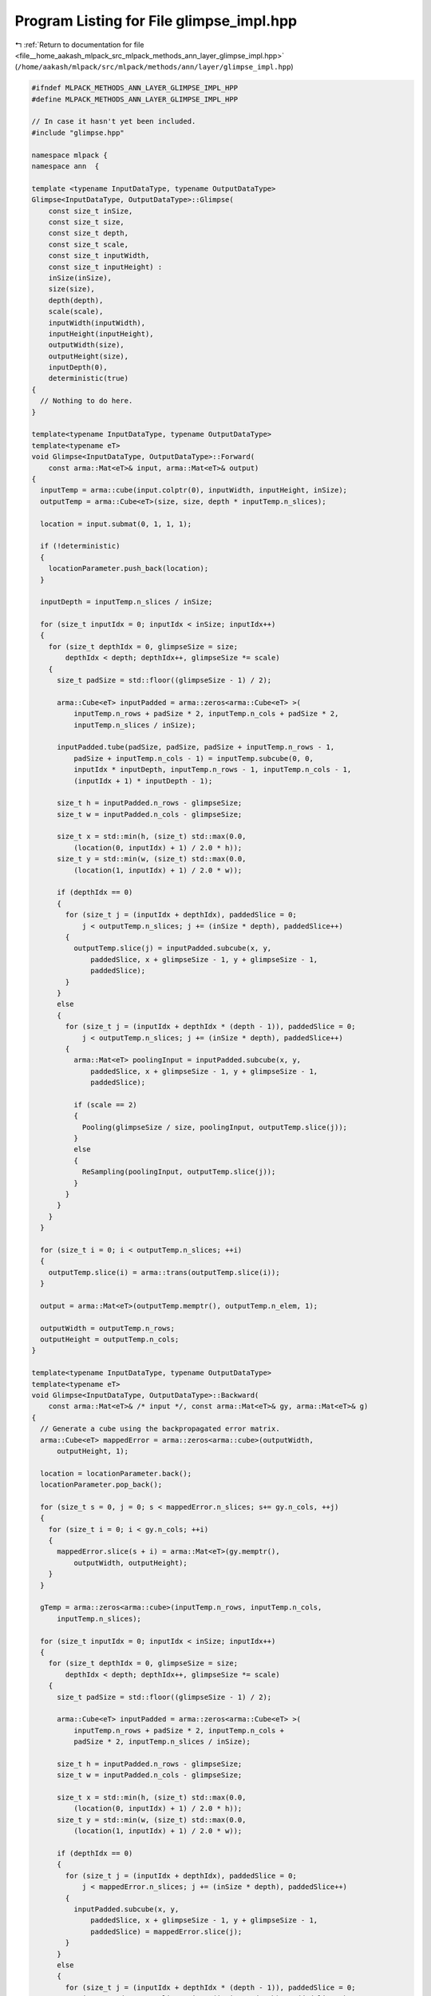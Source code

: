 
.. _program_listing_file__home_aakash_mlpack_src_mlpack_methods_ann_layer_glimpse_impl.hpp:

Program Listing for File glimpse_impl.hpp
=========================================

|exhale_lsh| :ref:`Return to documentation for file <file__home_aakash_mlpack_src_mlpack_methods_ann_layer_glimpse_impl.hpp>` (``/home/aakash/mlpack/src/mlpack/methods/ann/layer/glimpse_impl.hpp``)

.. |exhale_lsh| unicode:: U+021B0 .. UPWARDS ARROW WITH TIP LEFTWARDS

.. code-block:: cpp

   
   #ifndef MLPACK_METHODS_ANN_LAYER_GLIMPSE_IMPL_HPP
   #define MLPACK_METHODS_ANN_LAYER_GLIMPSE_IMPL_HPP
   
   // In case it hasn't yet been included.
   #include "glimpse.hpp"
   
   namespace mlpack {
   namespace ann  {
   
   template <typename InputDataType, typename OutputDataType>
   Glimpse<InputDataType, OutputDataType>::Glimpse(
       const size_t inSize,
       const size_t size,
       const size_t depth,
       const size_t scale,
       const size_t inputWidth,
       const size_t inputHeight) :
       inSize(inSize),
       size(size),
       depth(depth),
       scale(scale),
       inputWidth(inputWidth),
       inputHeight(inputHeight),
       outputWidth(size),
       outputHeight(size),
       inputDepth(0),
       deterministic(true)
   {
     // Nothing to do here.
   }
   
   template<typename InputDataType, typename OutputDataType>
   template<typename eT>
   void Glimpse<InputDataType, OutputDataType>::Forward(
       const arma::Mat<eT>& input, arma::Mat<eT>& output)
   {
     inputTemp = arma::cube(input.colptr(0), inputWidth, inputHeight, inSize);
     outputTemp = arma::Cube<eT>(size, size, depth * inputTemp.n_slices);
   
     location = input.submat(0, 1, 1, 1);
   
     if (!deterministic)
     {
       locationParameter.push_back(location);
     }
   
     inputDepth = inputTemp.n_slices / inSize;
   
     for (size_t inputIdx = 0; inputIdx < inSize; inputIdx++)
     {
       for (size_t depthIdx = 0, glimpseSize = size;
           depthIdx < depth; depthIdx++, glimpseSize *= scale)
       {
         size_t padSize = std::floor((glimpseSize - 1) / 2);
   
         arma::Cube<eT> inputPadded = arma::zeros<arma::Cube<eT> >(
             inputTemp.n_rows + padSize * 2, inputTemp.n_cols + padSize * 2,
             inputTemp.n_slices / inSize);
   
         inputPadded.tube(padSize, padSize, padSize + inputTemp.n_rows - 1,
             padSize + inputTemp.n_cols - 1) = inputTemp.subcube(0, 0,
             inputIdx * inputDepth, inputTemp.n_rows - 1, inputTemp.n_cols - 1,
             (inputIdx + 1) * inputDepth - 1);
   
         size_t h = inputPadded.n_rows - glimpseSize;
         size_t w = inputPadded.n_cols - glimpseSize;
   
         size_t x = std::min(h, (size_t) std::max(0.0,
             (location(0, inputIdx) + 1) / 2.0 * h));
         size_t y = std::min(w, (size_t) std::max(0.0,
             (location(1, inputIdx) + 1) / 2.0 * w));
   
         if (depthIdx == 0)
         {
           for (size_t j = (inputIdx + depthIdx), paddedSlice = 0;
               j < outputTemp.n_slices; j += (inSize * depth), paddedSlice++)
           {
             outputTemp.slice(j) = inputPadded.subcube(x, y,
                 paddedSlice, x + glimpseSize - 1, y + glimpseSize - 1,
                 paddedSlice);
           }
         }
         else
         {
           for (size_t j = (inputIdx + depthIdx * (depth - 1)), paddedSlice = 0;
               j < outputTemp.n_slices; j += (inSize * depth), paddedSlice++)
           {
             arma::Mat<eT> poolingInput = inputPadded.subcube(x, y,
                 paddedSlice, x + glimpseSize - 1, y + glimpseSize - 1,
                 paddedSlice);
   
             if (scale == 2)
             {
               Pooling(glimpseSize / size, poolingInput, outputTemp.slice(j));
             }
             else
             {
               ReSampling(poolingInput, outputTemp.slice(j));
             }
           }
         }
       }
     }
   
     for (size_t i = 0; i < outputTemp.n_slices; ++i)
     {
       outputTemp.slice(i) = arma::trans(outputTemp.slice(i));
     }
   
     output = arma::Mat<eT>(outputTemp.memptr(), outputTemp.n_elem, 1);
   
     outputWidth = outputTemp.n_rows;
     outputHeight = outputTemp.n_cols;
   }
   
   template<typename InputDataType, typename OutputDataType>
   template<typename eT>
   void Glimpse<InputDataType, OutputDataType>::Backward(
       const arma::Mat<eT>& /* input */, const arma::Mat<eT>& gy, arma::Mat<eT>& g)
   {
     // Generate a cube using the backpropagated error matrix.
     arma::Cube<eT> mappedError = arma::zeros<arma::cube>(outputWidth,
         outputHeight, 1);
   
     location = locationParameter.back();
     locationParameter.pop_back();
   
     for (size_t s = 0, j = 0; s < mappedError.n_slices; s+= gy.n_cols, ++j)
     {
       for (size_t i = 0; i < gy.n_cols; ++i)
       {
         mappedError.slice(s + i) = arma::Mat<eT>(gy.memptr(),
             outputWidth, outputHeight);
       }
     }
   
     gTemp = arma::zeros<arma::cube>(inputTemp.n_rows, inputTemp.n_cols,
         inputTemp.n_slices);
   
     for (size_t inputIdx = 0; inputIdx < inSize; inputIdx++)
     {
       for (size_t depthIdx = 0, glimpseSize = size;
           depthIdx < depth; depthIdx++, glimpseSize *= scale)
       {
         size_t padSize = std::floor((glimpseSize - 1) / 2);
   
         arma::Cube<eT> inputPadded = arma::zeros<arma::Cube<eT> >(
             inputTemp.n_rows + padSize * 2, inputTemp.n_cols +
             padSize * 2, inputTemp.n_slices / inSize);
   
         size_t h = inputPadded.n_rows - glimpseSize;
         size_t w = inputPadded.n_cols - glimpseSize;
   
         size_t x = std::min(h, (size_t) std::max(0.0,
             (location(0, inputIdx) + 1) / 2.0 * h));
         size_t y = std::min(w, (size_t) std::max(0.0,
             (location(1, inputIdx) + 1) / 2.0 * w));
   
         if (depthIdx == 0)
         {
           for (size_t j = (inputIdx + depthIdx), paddedSlice = 0;
               j < mappedError.n_slices; j += (inSize * depth), paddedSlice++)
           {
             inputPadded.subcube(x, y,
                 paddedSlice, x + glimpseSize - 1, y + glimpseSize - 1,
                 paddedSlice) = mappedError.slice(j);
           }
         }
         else
         {
           for (size_t j = (inputIdx + depthIdx * (depth - 1)), paddedSlice = 0;
               j < mappedError.n_slices; j += (inSize * depth), paddedSlice++)
           {
             arma::Mat<eT> poolingOutput = inputPadded.subcube(x, y,
                  paddedSlice, x + glimpseSize - 1, y + glimpseSize - 1,
                  paddedSlice);
   
             if (scale == 2)
             {
               Unpooling(inputTemp.slice(paddedSlice), mappedError.slice(j),
                   poolingOutput);
             }
             else
             {
               DownwardReSampling(inputTemp.slice(paddedSlice),
                   mappedError.slice(j), poolingOutput);
             }
   
             inputPadded.subcube(x, y,
                 paddedSlice, x + glimpseSize - 1, y + glimpseSize - 1,
                 paddedSlice) = poolingOutput;
           }
         }
   
         gTemp += inputPadded.tube(padSize, padSize, padSize +
             inputTemp.n_rows - 1, padSize + inputTemp.n_cols - 1);
       }
     }
   
     Transform(gTemp);
     g = arma::mat(gTemp.memptr(), gTemp.n_elem, 1);
   }
   
   template<typename InputDataType, typename OutputDataType>
   template<typename Archive>
   void Glimpse<InputDataType, OutputDataType>::serialize(
       Archive& ar, const uint32_t /* version */)
   {
     ar(CEREAL_NVP(inSize));
     ar(CEREAL_NVP(size));
     ar(CEREAL_NVP(depth));
     ar(CEREAL_NVP(scale));
     ar(CEREAL_NVP(inputWidth));
     ar(CEREAL_NVP(inputHeight));
     ar(CEREAL_NVP(outputWidth));
     ar(CEREAL_NVP(outputHeight));
     ar(CEREAL_NVP(location));
   }
   
   } // namespace ann
   } // namespace mlpack
   
   #endif
